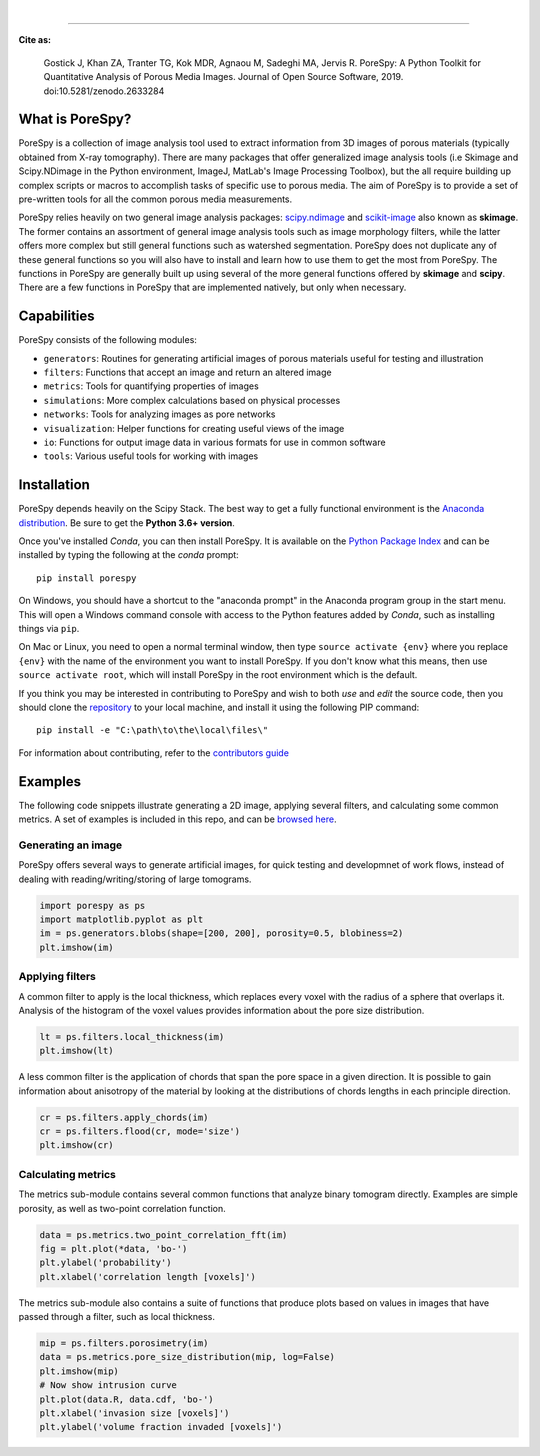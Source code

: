 
.. image:: https://github.com/PMEAL/porespy/workflows/Ubuntu/badge.svg
  :target: https://github.com/PMEAL/porespy/actions

.. image:: https://github.com/PMEAL/porespy/workflows/macOS/badge.svg
  :target: https://github.com/PMEAL/porespy/actions

.. image:: https://github.com/PMEAL/porespy/workflows/Windows/badge.svg
  :target: https://github.com/PMEAL/porespy/actions

.. image:: https://github.com/PMEAL/porespy/workflows/Examples/badge.svg
  :target: https://github.com/PMEAL/porespy/actions
|
.. image:: https://codecov.io/gh/PMEAL/PoreSpy/branch/master/graph/badge.svg
   :target: https://codecov.io/gh/PMEAL/PoreSpy

.. image:: https://img.shields.io/badge/ReadTheDocs-GO-blue.svg
   :target: http://porespy.readthedocs.io/en/master/

.. image:: https://img.shields.io/pypi/v/porespy.svg
   :target: https://pypi.python.org/pypi/porespy/

.. image:: https://img.shields.io/badge/DOI-10.5281%2Fzenodo.2633284-blue.svg
   :target: https://www.doi.org/10.5281/zenodo.2633284

----

**Cite as:**

   Gostick J, Khan ZA, Tranter TG, Kok MDR, Agnaou M, Sadeghi MA, Jervis R.
   PoreSpy: A Python Toolkit for Quantitative Analysis of Porous Media Images.
   Journal of Open Source Software, 2019.
   doi:10.5281/zenodo.2633284


-------------------------------------------------------------------------------
What is PoreSpy?
-------------------------------------------------------------------------------

PoreSpy is a collection of image analysis tool used to extract information
from 3D images of porous materials (typically obtained from X-ray tomography).
There are many packages that offer generalized image analysis tools (i.e
Skimage and Scipy.NDimage in the Python environment, ImageJ, MatLab's Image
Processing Toolbox), but the all require building up complex scripts or macros
to accomplish tasks of specific use to porous media.  The aim of PoreSpy is to
provide a set of pre-written tools for all the common porous media
measurements.

PoreSpy relies heavily on two general image analysis packages:
`scipy.ndimage <https://docs.scipy.org/doc/scipy/reference/ndimage.html>`_
and `scikit-image <https://scikit-image.org/>`_ also known as **skimage**.
The former contains an assortment of general image analysis tools such as image
morphology filters, while the latter offers more complex but still general
functions such as watershed segmentation.  PoreSpy does not duplicate any of
these general functions so you will also have to install and learn how to
use them to get the most from PoreSpy.  The functions in PoreSpy are generally
built up using several of the more general functions offered by **skimage**
and **scipy**.  There are a few functions in PoreSpy that are implemented
natively, but only when necessary.

-------------------------------------------------------------------------------
Capabilities
-------------------------------------------------------------------------------

PoreSpy consists of the following modules:

* ``generators``: Routines for generating artificial images of porous materials useful for testing and illustration
* ``filters``: Functions that accept an image and return an altered image
* ``metrics``: Tools for quantifying properties of images
* ``simulations``: More complex calculations based on physical processes
* ``networks``: Tools for analyzing images as pore networks
* ``visualization``: Helper functions for creating useful views of the image
* ``io``: Functions for output image data in various formats for use in common software
* ``tools``: Various useful tools for working with images

-------------------------------------------------------------------------------
Installation
-------------------------------------------------------------------------------

PoreSpy depends heavily on the Scipy Stack.  The best way to get a fully
functional environment is the
`Anaconda distribution <https://www.anaconda.com/download/>`_.
Be sure to get the **Python 3.6+ version**.


Once you've installed *Conda*, you can then install PoreSpy.  It is available
on the `Python Package Index <https://pypi.org/project/porespy/>`_ and can be
installed by typing the following at the *conda* prompt:

::

    pip install porespy


On Windows, you should have a shortcut to the "anaconda prompt" in the
Anaconda program group in the start menu.  This will open a Windows command
console with access to the Python features added by *Conda*, such as
installing things via ``pip``.

On Mac or Linux, you need to open a normal terminal window, then type
``source activate {env}`` where you replace ``{env}`` with the name of the
environment you want to install PoreSpy.  If you don't know what this means,
then use ``source activate root``, which will install PoreSpy in the root
environment which is the default.


If you think you may be interested in contributing to PoreSpy and wish to
both *use* and *edit* the source code, then you should clone the
`repository <https://github.com/PMEAL/porespy>`_ to your local machine, and
install it using the following PIP command:

::

    pip install -e "C:\path\to\the\local\files\"

For information about contributing, refer to the `contributors guide <https://github.com/PMEAL/porespy/blob/master/CONTRIBUTING.md>`_

-------------------------------------------------------------------------------
Examples
-------------------------------------------------------------------------------

The following code snippets illustrate generating a 2D image, applying
several filters, and calculating some common metrics.
A set of examples is included in this repo, and can be `browsed here <https://github.com/PMEAL/porespy/tree/master/examples>`_.

...............................................................................
Generating an image
...............................................................................

PoreSpy offers several ways to generate artificial images, for quick testing
and developmnet of work flows, instead of dealing with reading/writing/storing
of large tomograms.

.. code-block:: python

    import porespy as ps
    import matplotlib.pyplot as plt
    im = ps.generators.blobs(shape=[200, 200], porosity=0.5, blobiness=2)
    plt.imshow(im)

.. image:: https://github.com/PMEAL/porespy/raw/master/docs/_static/fig1.png

...............................................................................
Applying filters
...............................................................................

A common filter to apply is the local thickness, which replaces every voxel
with the radius of a sphere that overlaps it.  Analysis of the histogram of
the voxel values provides information about the pore size distribution.

.. code-block:: python

    lt = ps.filters.local_thickness(im)
    plt.imshow(lt)

.. image:: https://github.com/PMEAL/porespy/raw/master/docs/_static/fig2.png

A less common filter is the application of chords that span the pore space in
a given direction.  It is possible to gain information about anisotropy of the
material by looking at the distributions of chords lengths in each principle
direction.

.. code-block:: python

    cr = ps.filters.apply_chords(im)
    cr = ps.filters.flood(cr, mode='size')
    plt.imshow(cr)

.. image:: https://github.com/PMEAL/porespy/raw/master/docs/_static/fig3.png

...............................................................................
Calculating metrics
...............................................................................

The metrics sub-module contains several common functions that analyze binary
tomogram directly.  Examples are simple porosity, as well as two-point
correlation function.

.. code-block:: python

    data = ps.metrics.two_point_correlation_fft(im)
    fig = plt.plot(*data, 'bo-')
    plt.ylabel('probability')
    plt.xlabel('correlation length [voxels]')

.. image:: https://github.com/PMEAL/porespy/raw/master/docs/_static/fig4.png

The metrics sub-module also contains a suite of functions that produce plots
based on values in images that have passed through a filter, such as local
thickness.

.. code-block:: python

    mip = ps.filters.porosimetry(im)
    data = ps.metrics.pore_size_distribution(mip, log=False)
    plt.imshow(mip)
    # Now show intrusion curve
    plt.plot(data.R, data.cdf, 'bo-')
    plt.xlabel('invasion size [voxels]')
    plt.ylabel('volume fraction invaded [voxels]')

.. image:: https://github.com/PMEAL/porespy/raw/master/docs/_static/fig5.png
.. image:: https://github.com/PMEAL/porespy/raw/master/docs/_static/fig6.png
